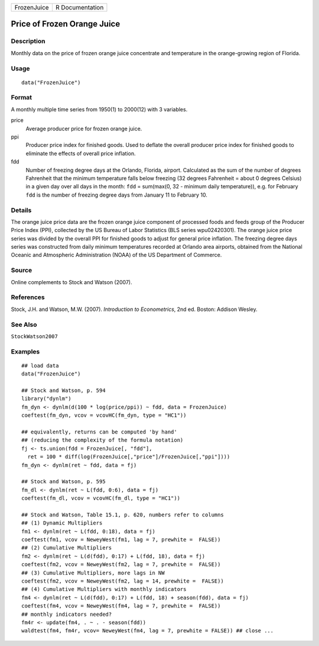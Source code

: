=========== ===============
FrozenJuice R Documentation
=========== ===============

Price of Frozen Orange Juice
----------------------------

Description
~~~~~~~~~~~

Monthly data on the price of frozen orange juice concentrate and
temperature in the orange-growing region of Florida.

Usage
~~~~~

::

   data("FrozenJuice")

Format
~~~~~~

A monthly multiple time series from 1950(1) to 2000(12) with 3
variables.

price
   Average producer price for frozen orange juice.

ppi
   Producer price index for finished goods. Used to deflate the overall
   producer price index for finished goods to eliminate the effects of
   overall price inflation.

fdd
   Number of freezing degree days at the Orlando, Florida, airport.
   Calculated as the sum of the number of degrees Fahrenheit that the
   minimum temperature falls below freezing (32 degrees Fahrenheit =
   about 0 degrees Celsius) in a given day over all days in the month:
   ``fdd`` = sum(max(0, 32 - minimum daily temperature)), e.g. for
   February ``fdd`` is the number of freezing degree days from January
   11 to February 10.

Details
~~~~~~~

The orange juice price data are the frozen orange juice component of
processed foods and feeds group of the Producer Price Index (PPI),
collected by the US Bureau of Labor Statistics (BLS series wpu02420301).
The orange juice price series was divided by the overall PPI for
finished goods to adjust for general price inflation. The freezing
degree days series was constructed from daily minimum temperatures
recorded at Orlando area airports, obtained from the National Oceanic
and Atmospheric Administration (NOAA) of the US Department of Commerce.

Source
~~~~~~

Online complements to Stock and Watson (2007).

References
~~~~~~~~~~

Stock, J.H. and Watson, M.W. (2007). *Introduction to Econometrics*, 2nd
ed. Boston: Addison Wesley.

See Also
~~~~~~~~

``StockWatson2007``

Examples
~~~~~~~~

::

   ## load data
   data("FrozenJuice")

   ## Stock and Watson, p. 594
   library("dynlm")
   fm_dyn <- dynlm(d(100 * log(price/ppi)) ~ fdd, data = FrozenJuice)
   coeftest(fm_dyn, vcov = vcovHC(fm_dyn, type = "HC1"))

   ## equivalently, returns can be computed 'by hand'
   ## (reducing the complexity of the formula notation)
   fj <- ts.union(fdd = FrozenJuice[, "fdd"],
     ret = 100 * diff(log(FrozenJuice[,"price"]/FrozenJuice[,"ppi"])))
   fm_dyn <- dynlm(ret ~ fdd, data = fj)

   ## Stock and Watson, p. 595
   fm_dl <- dynlm(ret ~ L(fdd, 0:6), data = fj)
   coeftest(fm_dl, vcov = vcovHC(fm_dl, type = "HC1"))

   ## Stock and Watson, Table 15.1, p. 620, numbers refer to columns
   ## (1) Dynamic Multipliers 
   fm1 <- dynlm(ret ~ L(fdd, 0:18), data = fj)
   coeftest(fm1, vcov = NeweyWest(fm1, lag = 7, prewhite =  FALSE))
   ## (2) Cumulative Multipliers
   fm2 <- dynlm(ret ~ L(d(fdd), 0:17) + L(fdd, 18), data = fj)
   coeftest(fm2, vcov = NeweyWest(fm2, lag = 7, prewhite =  FALSE))
   ## (3) Cumulative Multipliers, more lags in NW
   coeftest(fm2, vcov = NeweyWest(fm2, lag = 14, prewhite =  FALSE))
   ## (4) Cumulative Multipliers with monthly indicators
   fm4 <- dynlm(ret ~ L(d(fdd), 0:17) + L(fdd, 18) + season(fdd), data = fj)
   coeftest(fm4, vcov = NeweyWest(fm4, lag = 7, prewhite =  FALSE))
   ## monthly indicators needed?
   fm4r <- update(fm4, . ~ . - season(fdd))
   waldtest(fm4, fm4r, vcov= NeweyWest(fm4, lag = 7, prewhite = FALSE)) ## close ...
